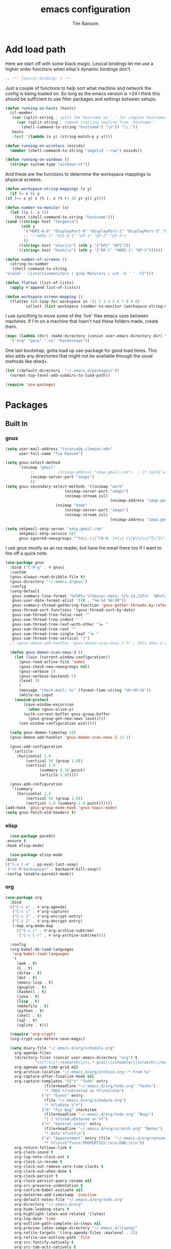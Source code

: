 #+AUTHOR: Tim Ransom
#+TITLE: emacs configuration

* Add load path

  Here we start off with some black magic. Lexical bindings let me use a higher order functions when elisp's dynamic bindings don't. 
  #+BEGIN_SRC emacs-lisp
    ;; -*- lexical-binding: t -*-
  #+END_SRC

  Just a couple of functions to help sort what machine and network the config is being loaded on. So long as the emacs version is >24 I think this should be sufficient to use filter packages and settings between setups.
  #+BEGIN_SRC emacs-lisp
    (defun running-on-hosts (hosts)
      (cl-member
       (car (split-string ; split the hostname on '.' for complex hostnames
	     (car (split-string ; remove trailing newline from `hostname`
		   (shell-command-to-string "hostname") "\n")) "\\."))
       hosts
       :test '(lambda (x y) (string-match-p y x))))

    (defun running-on-wireless (essids)
      (member (shell-command-to-string "iwgetid --raw") essids))

    (defun running-on-windows ()
      (string= system-type "windows-nt"))
  #+END_SRC

  And these are the functions to determine the workspace mappings to physical screens.
  #+BEGIN_SRC emacs-lisp
    (defun workspace-string-mappings (x y)
      (if (= x 0) y
	(if (<= x y) x (% (- x (% (+ 10 y) y)) y))))

    (defun number-to-monitor (x)
      (let ((y (- x 1))
	    (host (shell-command-to-string "hostname")))
	(cond ((string= host "tengen\n")
	       (nth y
		    '("HDMI-A-0" "DisplayPort-0" "DisplayPort-1" "DisplayPort-3" "DisplayPort-4" "DVI-D-0")
		    ;; '("HDMI-1" "DVI-D-1" "DP-1" "DP-2" "DP-3")
		    ))
	      ((string= host "atari\n") (nth y '("DP2" "DP1")))
	      ((string= host "hoshi\n") (nth y '("DP-1" "HDMI-1" "DP-2"))))))

    (defun number-of-screens ()
      (string-to-number
       (shell-command-to-string
	"xrandr --listactivemonitors | grep Monitors | cut -d ' ' -f2")))

    (defun flatten (list-of-lists)
      (apply #'append list-of-lists))

    (defun workspace-screen-mapping ()
      (flatten (cl-loop for workspace in '(1 2 3 4 5 6 7 8 9 0)
		     collect (list workspace (number-to-monitor (workspace-string-mappings workspace (number-of-screens)))))))
  #+END_SRC

  I use syncthing to move some of the 'live' files emacs uses between machines. If I'm on a machine that hasn't had these folders made, create them.
  #+BEGIN_SRC emacs-lisp
    (mapc (lambda (dir) (make-directory (concat user-emacs-directory dir) t))
	  '("org" "gnus" ".sx" "hackernews"))
  #+END_SRC

  One last bootstrap, gotta load up use-package for good load times. This also adds any directories that might not be available through the usual methods like dired+.
  #+BEGIN_SRC emacs-lisp
    (let ((default-directory  "~/.emacs.d/packages/"))
      (normal-top-level-add-subdirs-to-load-path))

    (require 'use-package)
  #+END_SRC

* Packages
** Built In
*** gnus

    #+BEGIN_SRC emacs-lisp :tangle ~/.gnus :comments both
(setq user-mail-address "tsranso@g.clemson.edu"
      user-full-name "Tim Ransom")

(setq gnus-select-method
      '(nnimap "gmail"
	       ;; 	       (nnimap-address "imap.gmail.com")  ; it could also be imap.googlemail.com if that's your server.
 	       (nnimap-server-port "imaps")
	       ))
(setq gnus-secondary-select-methods '((nnimap "work"
					      (nnimap-server-port "imaps")
					      (nnimap-stream ssl)
                                              (nnimap-address "imap.gmail.com"))
				      (nnimap "home"
					      (nnimap-server-port "imaps")
					      (nnimap-stream ssl)
                                              (nnimap-address "imap.gmail.com"))))

(setq smtpmail-smtp-server "smtp.gmail.com"
      smtpmail-smtp-service 587
      gnus-ignored-newsgroups "^to\\.\\|^[0-9. ]+\\( \\|$\\)\\|^[\"]\"[#'()]")
    #+END_SRC

    I use gnus mostly as an rss reader, but have the email there too if I want to fire off a quick note.
    #+BEGIN_SRC emacs-lisp
(use-package gnus
  :bind ("C-M-g" . #'gnus)
  :custom
  (gnus-always-read-dribble-file t)
  (gnus-directory "~/.emacs.d/gnus")
  :config
  (setq-default
   gnus-summary-line-format "%U%R%z %(%&user-date; %[%-23,23f%]  %B%s%)\n"
   gnus-user-date-format-alist '((t . "%m-%d %H:%M"))
   gnus-summary-thread-gathering-function 'gnus-gather-threads-by-references
   gnus-thread-sort-functions '(gnus-thread-sort-by-date)
   gnus-sum-thread-tree-false-root ""
   gnus-sum-thread-tree-indent " "
   gnus-sum-thread-tree-leaf-with-other "├► "
   gnus-sum-thread-tree-root ""
   gnus-sum-thread-tree-single-leaf "╰► "
   gnus-sum-thread-tree-vertical "│")
  ;; (gnus-demon-add-handler 'gnus-demon-scan-news 2 t) ; this does a call to gnus-group-get-new-news - maybe too simple

  (defun gnus-demon-scan-news-3 ()
    (let ((win (current-window-configuration))
	  (gnus-read-active-file 'some)
	  (gnus-check-new-newsgroups nil)
	  (gnus-verbose 2)
	  (gnus-verbose-backends 5)
	  (level 3)
	  )
      (message "check-mail: %s" (format-time-string "%H:%M:%S"))
      (while-no-input
	(unwind-protect
	    (save-window-excursion
	      (when (gnus-alive-p)
		(with-current-buffer gnus-group-buffer
		  (gnus-group-get-new-news level))))
	  (set-window-configuration win)))))

  (setq gnus-demon-timestep 10)
  (gnus-demon-add-handler 'gnus-demon-scan-news-3 12 1)

  (gnus-add-configuration
   '(article
     (horizontal 1.0
		 (vertical 50 (group 1.0))
		 (vertical 1.0
			   (summary 0.16 point)
			   (article 1.0)))))

  (gnus-add-configuration
   '(summary
     (horizontal 1.0
		 (vertical 50 (group 1.0))
		 (vertical 1.0 (summary 1.0 point))))))
(add-hook 'gnus-group-mode-hook 'gnus-topic-mode)
(setq gnus-fetch-old-headers t)

    #+END_SRC

*** elisp
    #+BEGIN_SRC emacs-lisp
      (use-package paredit
	:ensure t
	:hook elisp-mode)

      (use-package elisp-mode
	:bind
	(("C-x C-e" . pp-eval-last-sexp)
	 ("<C-M-backspace>" . backward-kill-sexp))
	:config (enable-paredit-mode))
    #+END_SRC
*** org
    #+BEGIN_SRC emacs-lisp
(use-package org
  :bind
  (("C-c a" . #'org-agenda)
   ("C-c c" . #'org-capture)
   ("C-c 1" . #'org-encrypt-entry)
   ("C-c 2" . #'org-decrypt-entry)
   (:map org-mode-map
	 (("C-c r" . #'org-archive-subtree)
	  ("C-c C-r" . #'org-archive-subtree))))

  :config
  (org-babel-do-load-languages
   'org-babel-load-languages
   '(
     (awk . t)
     (C . t)
     (ditaa . t)
     (dot . t)
     (emacs-lisp . t)
     (gnuplot . t)
     (haskell . t)
     (java . t)
     (lisp . t)
     (makefile . t)
     (python . t)
     (shell . t)
     (sql . t)
     (sqlite . t)))

  (require 'org-crypt)
  (org-crypt-use-before-save-magic)

  (setq diary-file "~/.emacs.d/org/schedule.org"
	org-agenda-files
	(directory-files (concat user-emacs-directory "org") t
			 "\\(?:\\(?:research\\|\\.*-gcal\\|schedule\\|scratch\\|todo\\)\\.org\\)")
	org-agenda-use-time-grid nil
	org-archive-location "~/.emacs.d/org/archive.org::* From %s"
	org-capture-after-finalize-hook nil
	org-capture-templates '(("t" "Todo" entry
				 (file+headline "~/.emacs.d/org/todo.org" "Tasks")
				 "* TODO %?\nEntered on %T\n%i\n%a")
				("e" "Event" entry
				 (file "~/.emacs.d/org/schedule.org")
				 "* %?\nDate %^t")
				("b" "Fix Bug" checkitem
				 (file+headline "~/.emacs.d/org/todo.org" "Bugs")
				 "[ ] %?\n%A\nEntered on %T")
				("n" "General notes" entry
				 (file+headline "~/.emacs.d/org/scratch.org" "Notes")
				 "* Note %?\n%T\n")
				("a" "Appointment" entry (file  "~/.emacs.d/org/ransomtim8078-gcal.org" )
				 "* %?\n\n%^T\n\n:PROPERTIES:\n\n:END:\n\n"))
	org-return-follows-link t
	org-clock-sound t
	org-log-note-clock-out t
	org-clock-in-resume t
	org-clock-out-remove-zero-time-clocks t
	org-clock-out-when-done t
	org-clock-persist t
	org-clock-persist-query-resume nil
	org-src-preserve-indentation t
	org-confirm-babel-evaluate nil
	org-datetree-add-timestamp 'inactive
	org-default-notes-file "~/.emacs.d/org/todo.org"
	org-directory "~/.emacs.d/org"
	org-hide-leading-stars t
	org-highlight-latex-and-related '(latex)
	org-log-done 'time
	org-outline-path-complete-in-steps nil
	org-preview-latex-image-directory "~/.emacs.d/ltxpng/"
	org-refile-targets '((org-agenda-files :maxlevel . 2))
	org-refile-use-outline-path 'file
	org-src-fontify-natively t
	org-src-tab-acts-natively t
	org-startup-with-latex-preview t
	org-todo-keyword-faces
	'(("SOON"
	   :foreground "blue"
	   :background "sky blue"
	   :weight bold)
	  ("DONE"
	   :foreground "darkseagreen4"
	   :background "darkseagreen2"
	   :weight bold))
	org-todo-keywords '((sequence "TODO" "SOON" "DONE"))))

(setq org-agenda-files
      (directory-files (concat user-emacs-directory "org") t
		       "\\(?:\\(?:research\\|\\.*-gcal\\|schedule\\|scratch\\|todo\\)\\.org\\)"))
    #+END_SRC

**** Journaling
     Thus far I've made it easy to quickly capture ideas and tasks, not so much on
     the analysis phase:

     - What was accomplished today?
     - What are some notably bad habits? Good habits?
     - What are some future steps?

     Rather than overloading the capture mechanism for such thoughts, let's employ
     ~org-journal~ ---journal entries are stored in files such as ~journal/20190407~,
     where the file name is simply the date, or only one file per year as I've set it
     up below.  Each entry is the week day, along with the date, then each child tree
     is an actual entry with a personal title preceded by the time the entry was
     made.  Unlike capture and its agenda support, journal ensures entries are
     maintained in chronological order with calendar support.

     Since org files are plain text files, an entry can be written anywhere and later
     ported to the journal.

     The separation of concerns is to emphasise the capture stage as being quick and
     relatively mindless, whereas the journaling stage as being mindful.  Even though
     we may utilise capture to provide quick support for including journal entries, I
     have set my journal to be on a yearly basis ---one file per year--- since I want
     to be able to look at previous entries when making the current entry; after all,
     it's hard to compare and contrast easily unless there's multiple entries opened
     already.

     As such, ideally at the end of the day, I can review what has happened, and what
     has not, and why this is the case, and what I intend to do about it, and what
     problems were encountered and how they were solved ---in case the problem is
     encountered again in the future.  *Consequently, if I encounter previously
     confronted situations, problems,* *all I have to do is reread my journal to get an
     idea of how to progress.* Read more about [[https://www.google.com/search?q=on+the+importance+of+reviwing+your+day+daily&oq=on+the+importance+of+reviwing+your+day+daily&aqs=chrome..69i57.367j0j7&sourceid=chrome&ie=UTF-8][the importance of reviewing your day on
     a daily basis]].

     Moreover, by journaling with Org on a daily basis, it can be relatively easy to
     produce a report on what has been happening recently, at work for example. I'd
     like to have multiple journals, for work and for personal life, as such I will
     utilise a prefix argument to obtain my work specific entries.

     Anyhow, the setup:
     #+begin_src emacs-lisp
       (defun my/org-journal-new-entry (prefix)
	 "Open today’s journal file and start a new entry.

	 With a prefix, we use the work journal; otherwise the personal journal."
	 (interactive "P")
	 (-let [org-journal-file-format (if prefix "Work-%Y-%m-%d" org-journal-file-format)]
	   (org-journal-new-entry nil)
	   (org-mode)))

       (use-package org-journal
	 ;; C-u C-c j ⇒ Work journal ;; C-c C-j ⇒ Personal journal
	 :ensure t
	 :bind (("C-c j" . my/org-journal-new-entry))
	 :config
	 (setq org-journal-dir "~/.emacs.d/org/journal"
	       org-journal-file-type   'yearly
	       org-journal-file-format "Personal-%Y-%m-%d"))
     #+end_src

     Bindings available in ~org-journal-mode~, when journaling:
     - ~C-c C-j~: Insert a new entry into the current journal file.
       - Note that keys for ~org-journal-new-entry~ shadow those for ~org-goto~.
     - ~C-c C-s~: Search the journal for a string.
       - Note that keys for ~org-journal-search~ shadow those for ~org-schedule~.

     All journal entries are registered in the Emacs Calendar.  To see available
     journal entries do ~M-x calendar~.  Bindings available in the calendar-mode:

     - ~j~: View an entry in a new buffer.
     - ~i j~: ‘I’nsert a new ‘j’ournal entry into the day’s file.
     - ~f w/m/y/f/F~: ‘F’ind, search, in all entries of the current week, month, year, all of time,
       of in all entries in the future.

**** Pomodoro

     #+begin_src emacs-lisp
       ;; Tasks get a 25 minute count down timer
       (setq org-timer-default-timer 25)

       ;; Use the timer we set when clocking in happens.
       (add-hook 'org-clock-in-hook
		 (lambda () (org-timer-set-timer '(16))))

       ;; unless we clocked-out with less than a minute left,
       ;; show disappointment message.
       (add-hook 'org-clock-out-hook
		 (lambda ()
		   (unless (s-prefix? "0:00" (org-timer-value-string))
		     (message-box "The basic 25 minutes on this difficult task are not up; don't give up hope."))
		   (org-timer-stop)))
     #+end_src

**** update gnome memo with active clock

     Requires gnome desktop with [[https://extensions.gnome.org/extension/974/short-memo/][short-memo]] installed, and the [[https://chrome.google.com/webstore/detail/gnome-shell-integration/gphhapmejobijbbhgpjhcjognlahblep][google chrome gnome integration extension]].

     #+BEGIN_SRC emacs-lisp
       (add-hook
	'org-mode-hook
	(lambda ()

	  ;; Org clock string to Gnome top bar. Needs :
	  ;; https://extensions.gnome.org/extension/974/short-memo/
	  (defun current-task-to-status ()
	    (interactive)
	    (if (fboundp 'org-clocking-p)
		(if (org-clocking-p)
		    (call-process "dconf" nil nil nil "write"
				  "/org/gnome/shell/extensions/short-memo/message"
				  (concat "'" (org-clock-get-clock-string) "'"))
		  (call-process "dconf" nil nil nil "write"
				"/org/gnome/shell/extensions/short-memo/message"
				"'No active clock'"))))
	  ;; update clock message every minute
	  (run-with-timer 0 60 'current-task-to-status)

	  ;; update clock immediately on clock-in / clock-out
	  (defun my-org-clock-message (old-function &rest arguments)
	    (apply old-function arguments)
	    (current-task-to-status))
	  (advice-add #'org-clock-in :around #'my-org-clock-message)
	  (advice-add #'org-clock-out :around #'my-org-clock-message)))
     #+END_SRC

**** org exports
     #+BEGIN_SRC emacs-lisp
       (use-package ox-hugo
	 :ensure t
	 :after ox)

       (use-package ox-beamer
	 :after ox)
     #+END_SRC

**** IEEE latex class

     #+BEGIN_SRC emacs-lisp
       (with-eval-after-load 'ox-latex
	 (add-to-list 'org-latex-classes
		      '("IEEEtran"
			"\\documentclass[11pt]{IEEEtran}"
			("\\section{%s}" . "\\section*{%s}")
			("\\subsection{%s}" . "\\subsection*{%s}")
			("\\subsubsection{%s}" . "\\subsubsection*{%s}")
			("\\paragraph{%s}" . "\\paragraph*{%s}")
			("\\subparagraph{%s}" . "\\subparagraph*{%s}"))))
     #+END_SRC
**** org-noter
#+BEGIN_SRC emacs-lisp
(use-package org-noter :ensure t)
#+END_SRC

**** org-ref

     This needs the [[file:~/Documents/references.bib][references.bib]] file to be generated by zotero. Just export the entire library as bibtex there.

     #+BEGIN_SRC emacs-lisp
       (use-package org-ref :ensure t :after org
	 :config
	 (setq org-latex-pdf-process
	       '("latexmk -pdflatex='%latex -shell-escape -interaction nonstopmode' -pdf -output-directory=%o -f %f")
	       ;; org-ref-pdf-directory "./references/"
	       org-ref-bibliography-notes "~/.emacs.d/org/reading.org"
	       org-ref-default-bibliography '("~/Documents/references.bib"))

	 (setq bibtex-completion-pdf-field "file")
	 (setq bibtex-completion-bibliography '("~/Documents/references.bib"))
	 (setq revert-without-query (quote ("$*\\.pdf")))
  
	 (defun my/org-ref-open-pdf-at-point ()
	   "Open the pdf for bibtex key under point if it exists."
	   (interactive)
	   (let* ((results (org-ref-get-bibtex-key-and-file))
		  (key (car results))
		  (pdf-file (car (bibtex-completion-find-pdf key))))
	     (if (file-exists-p pdf-file)
		 (org-open-file pdf-file)
	       (message "No PDF found for %s" key))))
	 (setq org-ref-open-pdf-function 'my/org-ref-open-pdf-at-point))
     #+END_SRC

**** async src blocks
     #+BEGIN_SRC emacs-lisp
       (use-package ob-async
	 :ensure t
	 :after org)
     #+END_SRC

**** bullets
     #+BEGIN_SRC emacs-lisp
       (use-package org-bullets
	 :ensure t
	 :hook (org-mode . org-bullets-mode))
     #+END_SRC

*** erc

    IRC is a really valuable resource that is being used less and less. Having people to answer random technical questions is so nice when working on something and nobody around can help.
    #+BEGIN_SRC emacs-lisp
      (use-package erc
	:custom
	(erc-autojoin-channels-alist (quote (("freenode.net"))))
	(erc-autojoin-mode nil)
	(erc-autojoin-timing (quote ident))
	(erc-hide-list (quote ("JOIN" "PART" "NICK" "QUIT")))
	(erc-hide-timestamps t)
	(erc-list-mode t)
	(erc-log-channels-directory "~/.emacs.d/erc_log")
	(erc-log-mode t)
	(erc-log-write-after-insert t)
	(erc-log-write-after-send t)
	(erc-modules
	 '(autojoin button completion dcc fill irccontrols keep-place
		    list log match menu move-to-prompt netsplit networks
		    noncommands notifications readonly ring services sound
		    stamp track))
	(erc-nick "tinhatcat")
	(erc-prompt "<tinhatcat>")
	(erc-sound-mode t))

      (use-package erc-twitch
	:disabled
	:after erc
	:config
	(setq erc-twitch-networks (quote ("irc.chat.twitch.tv")))
	(erc-twitch-mode))
    #+END_SRC

*** dired
    #+BEGIN_SRC emacs-lisp
      (defun ransom/open-home ()
	(interactive)
	(dired (getenv "HOME")))

      (use-package dired+
	:bind (:map dired-mode-map
		    (("M-h" . #'dired-omit-mode)
		     ("~" . #'ransom/open-home)
		     ("u" . #'dired-up-directory)))
	:custom
	(dired-listing-switches "-alh --no-group")
	(dired-no-confirm '(byte-compile copy delete))
	(dired-omit-files "^\\..*~?$")
	(dired-recursive-copies 'always)
	(dired-recursive-deletes 'always))

      (global-set-key (kbd "C-c d") (lambda () (interactive) (dired default-directory)))
    #+END_SRC

**** dired subtree

     #+BEGIN_SRC emacs-lisp
       (use-package dired-subtree
	 :ensure t
	 :after dired
	 :config
	 (bind-key "<tab>" #'dired-subtree-toggle dired-mode-map)
	 (bind-key "<backtab>" #'dired-subtree-cycle dired-mode-map))
     #+END_SRC

*** eshell
    #+BEGIN_SRC emacs-lisp
      (defmacro with-face (str &rest properties)
	`(propertize ,str 'face (list ,@properties)))

      (defun my-eshell-prompt ()
	(let ((header-bg (if (member 'material-light custom-enabled-themes)
			     "#e0f7fa"
			   "#1c1f26"))
	      (host (file-remote-p default-directory 'host)))
	  ;; (host (nth 1 (split-string (eshell/pwd) ":"))))
	  (concat
	   (with-face (concat (eshell/pwd) " ") :background header-bg)
	   (with-face (format-time-string "(%H:%M) " (current-time)) :background header-bg :foreground "#888")
	   (with-face "\n" :background header-bg)
	   (with-face user-login-name :foreground "blue")
	   "@"
	   (with-face (if (eq nil host) "localhost" host) :foreground "green")
	   (if (= (user-uid) 0)
	       (with-face " #" :foreground "red")
	     " $")
	   " ")))

      (use-package eshell
	:bind ("C-x e" . #'eshell)
	:custom
	(eshell-destroy-buffer-when-process-dies t)
	(eshell-history-size 1000000)
	(eshell-prompt-function 'my-eshell-prompt)
	(eshell-highlight-prompt nil)
	(eshell-cmpl-ignore-case t)
	(eshell-highlight-prompt nil)
	(eshell-destroy-buffer-when-process-dies t)
	(eshell-visual-commands
	 '("alsamixer"
	   "glances" "gtop"
	   "htop"
	   "less"
	   "more"
	   "ncdu" "nethogs" "nmon"
	   "pacmixer"
	   "radeontop"
	   "screen"
	   "top" "tuir"
	   "vi" "vim")))

      (defun eshell-load-bash-aliases ()
	"Reads bash aliases from Bash and inserts
      them into the list of eshell aliases."
	(interactive)
	(progn
	  (message "Parsing aliases")
	  (shell-command "alias" "bash-aliases" "bash-errors")
	  (switch-to-buffer "bash-aliases")
	  (replace-string "alias " "")
	  (goto-char 1)
	  (replace-string "='" " ")
	  (goto-char 1)
	  (replace-string "'\n" "\n")
	  (goto-char 1)
	  (let ((alias-name) (command-string) (alias-list))
	    (while (not (eobp))
	      (while (not (char-equal (char-after) 32))
		(forward-char 1))
	      (setq alias-name
		    (buffer-substring-no-properties (line-beginning-position) (point)))
	      (forward-char 1)
	      (setq command-string
		    (buffer-substring-no-properties (point) (line-end-position)))
	      (setq alias-list (cons (list alias-name command-string) alias-list))
	      (forward-line 1))
	    (setq eshell-command-aliases-list alias-list))
	  (if (get-buffer "bash-aliases")(kill-buffer "bash-aliases"))
	  (if (get-buffer "bash-errors")(kill-buffer "bash-errors"))))

      ;; (add-hook 'eshell-mode-hook 'eshell-load-bash-aliases)
    #+END_SRC

*** tramp
    #+BEGIN_SRC emacs-lisp
      (require 'tramp)
	    (add-to-list 'tramp-remote-path "/home/tsranso/bin")
	    (add-to-list 'tramp-remote-path "/home/tsranso/.local/bin")
       ;; cache file-name forever
       (setq remote-file-name-inhibit-cache nil)

       ;; make sure vc stuff is not making tramp slower
       (setq vc-ignore-dir-regexp
	      (format "%s\\|%s"
		      vc-ignore-dir-regexp
		      tramp-file-name-regexp))

       ;; not sure why we have this? just cargo-culting from an answer I saw
       ;; online.
       (setq tramp-verbose 1)
    #+END_SRC

** External

*** Package updater
    #+BEGIN_SRC emacs-lisp
      (use-package auto-package-update
	:ensure t
	:custom
	(auto-package-update-prompt-before-update t)
	(auto-package-update-delete-old-versions t)
	(auto-package-update-interval 90)
	:config
	(auto-package-update-maybe))
    #+END_SRC
*** emoji support
    #+BEGIN_SRC emacs-lisp
      (use-package emojify
	:ensure t
	:config
	(global-emojify-mode))
    #+END_SRC
*** dmenu
    #+BEGIN_SRC emacs-lisp
      (use-package dmenu
	:ensure t
	:bind (("s-x" . #'dmenu)))
    #+END_SRC

*** Dad-joke

    This is top tier package-age here.
    #+BEGIN_SRC emacs-lisp
      (use-package dad-joke :ensure t)
    #+END_SRC

*** Theme

    I really like themes that have light and dark modes. The material theme fits that and has been my theme of choice for a few years.
    #+BEGIN_SRC emacs-lisp
      (use-package material-theme
	:unless (running-on-hosts '("login001"))
	:ensure t
	:config
	(load-theme 'material t))
    #+END_SRC

    Switch between the light and dark modes on sunrise and sunset. Lets me know what the sun is doing even when I spend all day inside :)
    #+BEGIN_SRC emacs-lisp
      (use-package theme-changer
	:unless (running-on-hosts '("login001"))
	:ensure t
	:custom
	(calendar-latitude 34.67)
	(calendar-location-name "Clemson, SC")
	(calendar-longitude -82.84)
	:config (change-theme 'material-light 'material))
    #+END_SRC

*** helm

    Helm is really a game changer for emacs. More over, it's the helm extensions that can really turn something tedious to easy.
    #+BEGIN_SRC emacs-lisp
      (when (>= (string-to-number emacs-version) 24.4)
	(use-package helm
	  :ensure t
	  :bind (("M-x"   . #'helm-M-x)
		 ("<menu>"   . #'helm-M-x)
		 ("C-x b" . #'helm-buffers-list)
		 ("C-x f" . #'helm-find-files)
		 ("C-x C-f" . #'helm-find-files)
		 ("M-y"   . #'helm-show-kill-ring)
		 ("C-c m" . #'helm-man-woman)
		 ("C-c l" . #'helm-locate)
		 ("C-c e" . #'helm-regexp)
		 ("C-c g" . #'helm-google-suggest))
	  :config
	  (helm-mode t)))
    #+END_SRC
**** helm-google
     #+BEGIN_SRC emacs-lisp
     (use-package 'helm-google :ensure t :disabled)
     #+END_SRC

**** tramp

     Reads in [[file:~/.ssh/config][my ssh config]] and connects me without needing to remember the trmp syntax.
     #+BEGIN_SRC emacs-lisp
       (when (>= (string-to-number emacs-version) 24.4)
	 (use-package helm-tramp
	   :unless (running-on-hosts '("login001"))
	   :ensure t
	   :requires helm))
     #+END_SRC

**** bbdb

     This seems to be the most accepted way to manage contact info with emacs. It works well with mail and gnus though so it's okay with me.
     #+BEGIN_SRC emacs-lisp
       (when (>= (string-to-number emacs-version) 24.4)
	 (use-package helm-bbdb
	   :unless (running-on-hosts '("login001"))
	   :ensure t
	   :requires helm
	   :bind (("<f5>" . #'helm-bbdb))))
     #+END_SRC

**** dictionary

     Every computer used for writing should have a dictionary available by keystroke.

     Also remember that =C-w= in a helm session inserts the word at point.
     #+BEGIN_SRC emacs-lisp
       (when (>= (string-to-number emacs-version) 24.4)
	 (use-package helm-dictionary
	   :unless (running-on-hosts '("login001"))
	   :requires helm
	   :ensure t
	   :bind (("<f8>" . #'helm-dictionary))
	   :custom
	   (helm-dictionary-browser-function 'browse-url-chrome)
	   (helm-dictionary-database "/usr/share/dict/words")
	   (helm-dictionary-online-dicts
	    '(("wiktionary" . "http://en.wiktionary.org/wiki/%s")
	      ("Oxford English Dictionary" . "www.oed.com/search?searchType=dictionary&q=%s")
	      ("Merriam-Webster" . "https://www.merriam-webster.com/dictionary/%s")))
	   (helm-dictionary-use-full-frame nil)))
     #+END_SRC

*** magit

    Great way to interact with git. Not much config needed, just a global keybinding to pop open the status.
    #+BEGIN_SRC emacs-lisp
(when (>= (string-to-number emacs-version) 25.1)
  (use-package magit
    :ensure t
    :unless (running-on-windows)
    :bind ("C-x g" . #'magit-status)
    :config
    (remove-hook 'server-switch-hook 'magit-commit-diff)))

(setq ediff-window-setup-function 'ediff-setup-windows-plain)
    #+END_SRC

*** pdf
    #+BEGIN_SRC emacs-lisp
      (use-package pdf-tools
	:ensure t
	:unless (or (string= nil (getenv "DESKTOP_SESSION")) 
		    (running-on-hosts '("login001")))
	:load-path "site-lisp/pdf-tools/lisp"
	:magic ("%PDF" . pdf-view-mode)
	:config
	(pdf-tools-install)
	(setq pdf-misc-print-programm "/usr/bin/gtklp"))
    #+END_SRC

*** epub
    #+BEGIN_SRC emacs-lisp
      (use-package nov
	:ensure t
	:unless (or (string= nil (getenv "DESKTOP_SESSION"))
		    (running-on-hosts '("login001")))
	:magic ("%EPUB" . nov-mode))
    #+END_SRC

*** dashboard

    This dashboard pairs really well with exwm but has been a bit of a pain to set up.
    For now I'm still choosing an org-mode scratch buffer but this is a todo.
    #+BEGIN_SRC emacs-lisp
      (use-package dashboard
	:ensure t
	:if (getenv "DESKTOP_SESSION")
	:config
	(dashboard-setup-startup-hook)
	:custom
	(show-week-agenda-p t)
	(dashboard-items '((recents  . 5)
			   (agenda . 5)
			   (bookmarks . 5)
			   (registers . 5))))
      ;; todo: make (todos . 5) source
    #+END_SRC

*** transmission
    #+BEGIN_SRC emacs-lisp
      (when (>= (string-to-number emacs-version) 24.4)
	(use-package transmission
	  :ensure t
	  :if (running-on-hosts '("joseki" "tengen"))
	  :custom
	  (transmission-refresh-modes
	   '(transmission-mode
	     transmission-files-mode
	     transmission-info-mode
	     transmission-peers-mode))))
    #+END_SRC

*** spotify
    This just controls spotify, searching and account specific stuff still needs done through the desktop application.

    #+BEGIN_SRC emacs-lisp
      (use-package spotify :ensure t
	:if (running-on-hosts '("tengen" "hoshi" "atari" "joseki"))
	:unless (or (running-on-windows) (running-on-hosts '("tengen-windows")))
	:bind (("C-c s c" . #'spotify-current)
	       ("C-c s SPC" . #'spotify-playpause)
	       ("C-c s n" . #'spotify-next)
	       ("C-c s p" . #'spotify-previous))
	:config
	(spotify-enable-song-notifications))
    #+END_SRC

*** hackernews

    #+BEGIN_SRC emacs-lisp
      (use-package hackernews
	:ensure t
	:bind ("C-c h" . #'hackernews))
    #+END_SRC

*** stack overflow

    #+BEGIN_SRC emacs-lisp
      (use-package sx
	:ensure t
	:bind ("C-c x" . #'sx-tab-all-questions))
    #+END_SRC

*** wikipedia

    #+BEGIN_SRC emacs-lisp
      (use-package wiki-summary
	:defer 1
	:bind ("C-c w" . wiki-summary)
	:ensure t
	:preface
	(defun my/format-summary-in-buffer (summary)
	  "Given a summary, stick it in the *wiki-summary* buffer and display the buffer"
	  (let ((buf (generate-new-buffer "*wiki-summary*")))
	    (with-current-buffer buf
	      (princ summary buf)
	      (fill-paragraph)
	      (goto-char (point-min))
	      (text-mode)
	      (view-mode))
	    (pop-to-buffer buf))))

      (advice-add 'wiki-summary/format-summary-in-buffer :override #'my/format-summary-in-buffer)
    #+END_SRC

*** emms
    #+BEGIN_SRC emacs-lisp
      (use-package emms
	:if (running-on-hosts '("joseki" "tengen"))
	:ensure t
	:custom
	(emms-cache-get-function 'emms-cache-get)
	(emms-cache-modified-function 'emms-cache-dirty)
	(emms-cache-set-function 'emms-cache-set)
	(emms-info-functions '(emms-info-mediainfo
			       emms-info-mpd emms-info-cueinfo
			       emms-info-ogginfo))
	(emms-mode-line-cycle t)
	(emms-mode-line-mode-line-function 'emms-mode-line-cycle-mode-line-function)
	(emms-player-mpd-music-directory "/home/tsranso/Music")
	(emms-player-mplayer-command-name "mpv")
	(emms-player-next-function 'emms-score-next-noerror)
	(emms-playlist-default-major-mode 'emms-playlist-mode)
	(emms-playlist-update-track-function 'emms-playlist-mode-update-track-function)
	(emms-track-description-function 'emms-info-track-description))
    #+END_SRC

*** bbdb

    #+BEGIN_SRC emacs-lisp
      (use-package bbdb
	:ensure t
	:custom
	(bbdb-dial-function
	 (lambda
	   (phone-number)
	   (kdeconnect-send-sms
	    (read-string "Enter message: ")
	    (string-to-int
	     (replace-regexp-in-string "[() -]" "" phone-number)))))
	:config
	(bbdb-initialize 'gnus 'message)
	(bbdb-insinuate-message)
	(add-hook 'gnus-startup-hook 'bbdb-insinuate-gnus)
	(setq
	 bbdb-offer-save 1
	 bbdb-use-pop-up t
	 bbdb-electric-p t
	 bbdb-popup-target-lines  1))
    #+END_SRC

*** slime

    Everybody who wants to dive into lisp should use slime. Even if just for learning differences between the lisps, slime is the way to go for lisp dev.
    #+BEGIN_SRC emacs-lisp
      (use-package slime
	:ensure t
	:custom
	(inferior-lisp-program "sbcl")
	(slime-contribs '(slime-fancy)))
    #+END_SRC

*** space mode line
    #+BEGIN_SRC emacs-lisp
      (use-package spaceline
	:ensure t)

      (use-package spaceline-config
	:ensure spaceline
	:config
	(spaceline-helm-mode 1)
	(spaceline-emacs-theme)
	(spaceline-toggle-org-clock-on)
	(spaceline-toggle-minor-modes-off)
	(spaceline-toggle-version-control-off))
    #+END_SRC

*** space mode line
    #+BEGIN_SRC emacs-lisp
      (use-package spaceline
	:ensure t)

      (use-package spaceline-config
	:ensure spaceline
	:config
	(spaceline-helm-mode 1)
	(spaceline-emacs-theme)
	(spaceline-toggle-org-clock-on)
	(spaceline-toggle-minor-modes-off)
	(spaceline-toggle-version-control-off))
    #+END_SRC

*** cmake

    #+BEGIN_SRC emacs-lisp
      (use-package cmake-mode :ensure t)
    #+END_SRC

*** gnuplot

    #+BEGIN_SRC emacs-lisp
      (use-package gnuplot :ensure t)
    #+END_SRC

*** deadgrep

    #+BEGIN_SRC emacs-lisp
      (use-package deadgrep
	:disabled
	;; :ensure t
	:bind ("C-c g" . #'deadgrep))
    #+END_SRC
*** telegram

    #+BEGIN_SRC emacs-lisp
      (use-package deadgrep
	:disabled
	;; :ensure t
	:bind ("C-c g" . #'deadgrep))
    #+END_SRC
*** Google Calendar

    #+BEGIN_SRC emacs-lisp
      (use-package org-gcal
	:ensure t
	:config

	(setq org-gcal-client-id "819418314073-8pnmvge9jmpu6jf2hktbuo8m5gakuoeu.apps.googleusercontent.com"
	      org-gcal-client-secret "lMo_aNdgaa-_dFWmzrBVi5VO"
	      org-gcal-file-alist '(("ransomtim8078@gmail.com" .  "~/.emacs.d/org/ransomtim8078-gcal.org")
				    ("tsranso@g.clemson.edu" .  "~/.emacs.d/org/tsranso-gcal.org")
				    ("g.clemson.edu_h14th1n5kst3v1eq1mifc91bcg@group.calendar.google.com" . "~/.emacs.d/org/schedule.org")
				    ("socclemson@gmail.com" . "~/.emacs.d/org/SoC-gcal.org")))

	(add-hook 'org-agenda-mode-hook (lambda () (org-gcal-fetch) ))
	(add-hook 'org-capture-after-finalize-hook (lambda () (org-gcal-fetch) )))

      (setq org-agenda-custom-commands
	    '(("c" "Simple agenda view"
	       ((agenda "")
		(alltodo "")))))
    #+END_SRC

* Moving around

  Here are just about my only modifications to ordinary bindings. Mostly just convienience and intution things.
  #+BEGIN_SRC emacs-lisp
    (global-set-key (kbd "C-c u")   #'org-babel-detangle)
    (global-set-key (kbd "M-o")     #'other-window)
    (global-set-key (kbd "M-h")     #'backward-kill-word)                   
    (global-set-key (kbd "C-x k")   #'kill-this-buffer)                     
    (global-set-key (kbd "C-x C-k") #'kill-this-buffer)                     
    (global-set-key (kbd "C-h")     #'delete-backward-char)                 
    (global-set-key (kbd "C-x 2")                                           
		    (lambda ()                                              
		      (interactive)                                         
		      (split-window-vertically)                             
		      (other-window 1)))
    (global-hl-line-mode t)
  #+END_SRC

  Flashes the cursor when a long jump is acted
  #+BEGIN_SRC emacs-lisp
    (use-package beacon
      :if (display-graphic-p)
      :ensure t
      :config
      (beacon-mode 1))
  #+END_SRC

** focus follows mouse
   #+BEGIN_SRC emacs-lisp
     (setq mouse-autoselect-window t
	   focus-follows-mouse t)
   #+END_SRC

** which key
   #+BEGIN_SRC emacs-lisp
     (use-package which-key
       :ensure t
       :custom (which-key-idle-delay 3.0)
       :config (which-key-mode))
   #+END_SRC

** smartparens

   #+BEGIN_SRC emacs-lisp
     (use-package smartparens
       :ensure t
       :hook (prog-mode . turn-off-smartparens-strict-mode))
   #+END_SRC

** Hide show minor mode

   #+BEGIN_SRC emacs-lisp
     (use-package hs-minor-mode
       :hook prog-mode
       :bind (:map hs-minor-mode-map
		   ("C-c b h" . hs-hide-block)
		   ("C-c s" . hs-show-block)
		   ("C-c h" . hs-hide-block)
		   ("C-c b s" . hs-show-block)
		   ("C-c C-b h" . hs-hide-block)
		   ("C-c C-b s" . hs-show-block)))
   #+END_SRC

* Buffer Management

** ibuffer

   #+BEGIN_SRC emacs-lisp
     (use-package ibuffer
       :ensure t
       :bind ("C-x C-b" . #'ibuffer)
       :config
       ;; Use human readable Size column instead of original one
       (define-ibuffer-column size-h
	 (:name "Size" :inline t)
	 (cond
	  ((> (buffer-size) 1000000) (format "%7.1fM" (/ (buffer-size) 1000000.0)))
	  ((> (buffer-size) 100000) (format "%7.0fk" (/ (buffer-size) 1000.0)))
	  ((> (buffer-size) 1000) (format "%7.1fk" (/ (buffer-size) 1000.0)))
	  (t (format "%8d" (buffer-size)))))

       ;; Modify the default ibuffer-formats
       (setq ibuffer-formats
	     '((mark modified read-only " "
		     (name 18 18 :left :elide)
		     " "
		     (size-h 9 -1 :right)
		     " "
		     (mode 16 16 :left :elide)
		     " "
		     filename-and-process)))

       (setq mp/ibuffer-collapsed-groups (list "helm" "tramp" "process bufs"))

       (defadvice ibuffer (after collapse-helm)
	 (dolist (group mp/ibuffer-collapsed-groups)
	   (progn
	     (goto-char 1)
	     (when (search-forward (concat "[ " group " ]") (point-max) t)
	       (progn
		 (move-beginning-of-line nil)
		 (ibuffer-toggle-filter-group)))))
	 (goto-char 1)
	 (search-forward "[ " (point-max) t))

       (ad-activate 'ibuffer)

       :custom
       (ibuffer-default-sorting-mode 'major-mode)
       (ibuffer-saved-filter-groups
	'(("exwm"
	   ("exwm" (mode . exwm-mode))
	   ("dired" (mode . dired-mode))
	   ("org" (or (mode . org-mode)
		      (filename . "OrgMode")))
	   ("erc" (mode . erc-mode))
	   ("magit" (name . "magit\*"))
	   ("subversion" (name . "\*svn"))
	   ("customize" (mode . Custom))
	   ("man pages" (mode . Man))
	   ("process bufs" (mode . comint-mode))
	   ("PDF" (or (mode . PDFView-mode)
		      (mode . PDFView)))
	   ("compilations" (mode . Compilation))
	   ;; ("transmission" (or
	   ;; (mode . Transmission)
	   ;; (mode . Transmission-Info)
	   ;; (mode . Transmission-Files))
	   ("helm" (mode . helm-major-mode))
	   ("tramp" (name . "\*tramp\*"))
	   ("eshell" (name . "\*eshell"))
	   ("gnus" (or
		    (mode . message-mode)
		    (mode . bbdb-mode)
		    (mode . mail-mode)
		    (mode . gnus-group-mode)
		    (mode . gnus-summary-mode)
		    (mode . gnus-article-mode)
		    (name . "^\\.bbdb$")
		    (name . "^\\.newsrc-dribble")))
	   ("help" (or (name . "\*Help\*")
		       (name . "\*Apropos\*")
		       (name . "\*info\*"))))))
       (ibuffer-expert t)
       (ibuffer-show-empty-filter-groups nil)
       (ibuffer-formats
	'((mark modified read-only " "
		(name 30 30 :left :elide)
		" "
		(size-h 9 -1 :right)
		" "
		(mode 16 16 :left :elide)
		" " filename-and-process))))
   #+END_SRC

*** ibuffer hooks

    #+BEGIN_SRC emacs-lisp
      (add-hook 'ibuffer-mode-hook
		(lambda ()
		  (ibuffer-auto-mode 1)
		  (ibuffer-switch-to-saved-filter-groups "exwm")))
    #+END_SRC

** transpose windows

   Transposing is surprisingly not a built in function. Here's something that lets me move the current buffer around in the frame.
   #+BEGIN_SRC emacs-lisp
     (defun transpose-windows (arg)
       "Transpose the buffers shown in two windows."
       (interactive "p")
       (let ((selector (if (>= arg 0) 'next-window 'previous-window)))
	 (while (/= arg 0)
	   (let ((this-win (window-buffer))
		 (next-win (window-buffer (funcall selector))))
	     (set-window-buffer (selected-window) next-win)
	     (set-window-buffer (funcall selector) this-win)
	     (select-window (funcall selector)))
	   (setq arg (if (plusp arg) (1- arg) (1+ arg))))))

     (global-set-key (kbd "C-x t") #'transpose-windows)
   #+END_SRC

** toggle frame split

   Likewise switching from vertical to horizantal (and back). Really should be built it.
   #+BEGIN_SRC emacs-lisp
     (defun toggle-frame-split ()
       "If the frame is split vertically, split it horizontally or vice versa.
     Assumes that the frame is only split into two."
       (interactive)
       (unless (= (length (window-list)) 2) (error "Can only toggle a frame split in two"))
       (let ((split-vertically-p (window-combined-p)))
	 (delete-window) ; closes current window
	 (if split-vertically-p
	     (split-window-horizontally)
	   (split-window-vertically))
	 (switch-to-buffer nil)))

     (global-set-key (kbd "C-x |") 'toggle-frame-split)
   #+END_SRC

** edit current buffer as root

   #+BEGIN_SRC emacs-lisp
     (defun edit-as-su (&optional arg)
       "Edit currently visited file as root.

     With a prefix ARG prompt for a file to visit.
     Will also prompt for a file to visit if current
     buffer is not visiting a file."
       (interactive "P")
       (if (or arg (not buffer-file-name))
	   (find-file (concat "/sudo:root@localhost:"
			      (ido-read-file-name "Find file(as root): ")))
	 (find-alternate-file (concat "/sudo:root@localhost:" buffer-file-name))))

     (global-set-key (kbd "C-c o") #'edit-as-su)
   #+END_SRC

* general emacs settings
** asynchronous
   Gotta use the few async operations we have
   #+BEGIN_SRC emacs-lisp
     (use-package async
       :ensure t
       :config
       (dired-async-mode 1)
       (async-bytecomp-package-mode 1))
   #+END_SRC

** time and date
   #+BEGIN_SRC emacs-lisp
     (setq calendar-mark-diary-entries-flag t
	   display-time-24hr-format t
	   display-time-default-load-average nil)

     (display-time-mode t)
   #+END_SRC

** window behavior
   #+BEGIN_SRC emacs-lisp
     ;; (setq 
     ;;       use-dialog-box nil
     ;;       line-number-mode t
     ;;       column-number-mode t)

     (tooltip-mode 0)
     ;; (fringe-mode 1)
     (tool-bar-mode 0)
     (menu-bar-mode 0)
     (scroll-bar-mode 0)
   #+END_SRC

   #+RESULTS:

** cursor behavior
   #+BEGIN_SRC emacs-lisp
     (setq x-stretch-cursor t
	   sentence-end-double-space nil
	   tab-width 4)

     (show-paren-mode t)
   #+END_SRC

** trash behavior
   #+BEGIN_SRC emacs-lisp
     (setq delete-by-moving-to-trash t
	   trash-directory "/home/tsranso/.local/share/Trash/files/")
   #+END_SRC

** initialization
   #+BEGIN_SRC emacs-lisp
     (setq 
					     ;initial-buffer-choice (lambda nil (get-buffer "*dashboard*"))
      initial-buffer-choice (lambda nil (get-buffer "*scratch*"))
      initial-major-mode 'org-mode
      initial-scratch-message (concat (format-time-string "%Y-%m-%d")
				      "

     "))
   #+END_SRC

** proced
   #+BEGIN_SRC emacs-lisp
     (setq proced-auto-update-flag t
	   proced-auto-update-interval 2
	   proced-filter 'user)
   #+END_SRC

** browser
   #+BEGIN_SRC emacs-lisp
     (if  (running-on-windows)
	 (setq browse-url-browser-function 'eww-browse-url)
       (setq browse-url-browser-function 'browse-url-chrome
	     browse-url-chrome-arguments '("--new-window")))
   #+END_SRC

** doc view
   #+BEGIN_SRC emacs-lisp
     (setq doc-view-continuous t
	   doc-view-resolution 300)
   #+END_SRC

** file backup info
   #+BEGIN_SRC emacs-lisp
     (setq
      backup-by-copying t      ; don't clobber symlinks
      backup-directory-alist
					     ;'(("." . (if (file-directory-p "/var/emacs/") "/var/emacs/" "/tmp/")))    ; don't litter my fs tree
      '(("." . "/tmp/"))    ; don't litter my fs tree
      delete-old-versions t
      kept-new-versions 6
      kept-old-versions 2
      version-control t)       ; use versioned backups

     (recentf-mode 1)
   #+END_SRC

** misc
   #+BEGIN_SRC emacs-lisp
     (global-set-key (kbd "<f6>")    #'calc)
     (global-set-key (kbd "<f7>")    #'calendar)
     (global-set-key (kbd "C-c C-c") #'compile)
     (global-set-key (kbd "C-c r")   #'revert-buffer)
     (global-set-key (kbd "\C-z")    #'bury-buffer)
     (global-set-key (kbd "\C-c v")  #'visual-line-mode)
     (global-set-key (kbd "\C-c t")  #'toggle-truncate-lines)

     (setq TeX-view-program-selection '((output-pdf "PDF Tools"))
	   async-bytecomp-package-mode t
	   gdb-many-windows t
	   large-file-warning-threshold 500000000
	   send-mail-function 'smtpmail-send-it
	   message-directory "~/.emacs.d/Mail/"
					     ;tramp-histfile-override "/dev/null" nil (tramp)
	   )
     (add-hook 'after-save-hook 'executable-make-buffer-file-executable-if-script-p)
     (global-auto-revert-mode 1)
   #+END_SRC

* exwm

  #+BEGIN_SRC emacs-lisp
    (defun launch-program-with-sudo (command)
      (interactive (list (read-shell-command "(with sudo) $ ")))
      (start-process-shell-command command nil (concat "sudo " command)))

    (defun launch-program (command)
      (interactive (list (read-shell-command "$ ")))
      (start-process-shell-command command nil command))

    (defun lock-screen ()
      (interactive)
      (shell-command "/usr/local/bin/lock.sh"))

    (when (and (>= (string-to-number emacs-version) 24.4)
	       (not (running-on-hosts '("login001" "marcher"))))
      (use-package xelb
	:if (string= "exwm" (getenv "DESKTOP_SESSION"))
	;; :ensure t
	)

      (use-package exwm
	:if (string= "exwm" (getenv "DESKTOP_SESSION"))
	;; :ensure t
	:after (xelb)
	:bind
	(("s-x" . #'dmenu)
	 ("s-X" . #'launch-program-with-sudo)
	 ("s-l" . #'lock-screen)
	 ("s-w" . #'exwm-workplace-switch)
	 ("s-r" . #'exwm-reset)
	 ("C-x C-c" . #'save-buffers-kill-emacs))
	:config
	(setq exwm-input-simulation-keys
	      '(([?\C-b] . [left])
		([?\C-f] . [right])
		([?\C-p] . [up])
		([?\C-n] . [down])
		([?\C-a] . [home])
		([?\C-e] . [end])
		([?\M-v] . [prior])
		([?\C-v] . [next])
		([?\C-d] . [delete])
		([?\C-h] . [backspace])
		([?\C-m] . [return])
		([?\C-i] . [tab])
		([?\C-g] . [escape])
		([?\M-g] . [f5])
		([?\C-s] . [C-f])
		([?\C-y] . [C-v])
		([?\M-w] . [C-c])
		([?\M-<] . [home])
		;; todo ([?\M-o] . [C-x o])
		([?\M->] . [C-end])))

	(global-set-key (kbd "<mouse-12>") (lambda () (interactive)
					     (exwm-input--fake-key 26)))

	(dolist (k '(
		     ("s-," . "alternate-screen")
		     ("s-<return>" . "urxvtc")
		     ("s-p" . "nemo")
		     ("s-d" . "discord")
		     ("s-t" . "transmission-remote-gtk")
		     ("s-s" . "spotify")
		     ("s-<tab>" . "google-chrome-stable")
		     ("<C-M-escape>" . "gnome-system-monitor")
		     ("s-m" . "pavucontrol")
		     ("s-<down>" . "amixer sset Master 5%-")
		     ("s-<up>" . "amixer set Master unmute; amixer sset Master 5%+")
		     ("<print>" . "scrot")
		     ("<XF86MonBrightnessUp>" . "light -A 10")
		     ("<XF86MonBrightnessDown>" . "light -U 10")
		     ("<XF86AudioMute>"."amixer set Master toggle")
		     ("<XF86AudioLowerVolume>" . "amixer sset Master 5%-")
		     ("<XF86AudioRaiseVolume>" . "amixer set Master unmute; amixer sset Master 5%+")))
	  (let ((f (lambda () (interactive)
		     (save-window-excursion
		       (start-process-shell-command "" nil (cdr k))))))
	    (exwm-input-set-key (kbd (car k)) f)))

	(require 'exwm-systemtray)
	(exwm-systemtray-enable)

	(add-hook 'exwm-floating-setup-hook #'exwm-layout-hide-mode-line)
	(add-hook 'exwm-floating-exit-hook #'exwm-layout-show-mode-line)

	(add-hook 'exwm-update-title-hook
		  (lambda () (exwm-workspace-rename-buffer exwm-title)))

	(setq exwm-workspace-show-all-buffers t
	      exwm-layout-show-all-buffers t)

	(setq exwm-workspace-number 10)
	(dotimes (i exwm-workspace-number)
	  (exwm-input-set-key (kbd (format "s-%d" i)) `(lambda () (interactive) (exwm-workspace-switch-create (min (+ 5 ,i) ,i))))
	  (exwm-input-set-key (kbd (format "<s-kp-%d>" i)) `(lambda () (interactive) (exwm-workspace-switch-create (min (+ 5 ,i) ,i)))))

	(push ?\C-q exwm-input-prefix-keys)
	(define-key exwm-mode-map [?\C-q] #'exwm-input-send-next-key)

	(start-process-shell-command "Gnome Settings Daemon" nil "/usr/lib/gsd-xsettings")
	(start-process-shell-command "Configure screens" nil "/home/tsranso/.screenlayout/layout.sh")
	(start-process-shell-command "Caps lock control" nil "xmodmap ~/.Xmodmap")

	(require 'exwm-randr)
	(setq exwm-randr-workspace-output-plist (workspace-screen-mapping))

	(when (running-on-hosts '("tengen"))
	  (add-hook 'exwm-randr-screen-change-hook
		    (lambda ()
		      (start-process-shell-command
		       "xrandr" nil
		       (concat "xrandr "
			       "--output DisplayPort-0 --off "
			       "--output DisplayPort-1 --mode 1920x1200 --pos 1080x0 --rotate normal "
			       "--output DisplayPort-2 --primary --mode 1920x1200 --pos 3000x1200 --rotate normal "
			       "--output HDMI-A-0 --mode 1920x1080 --pos 0x480 --rotate left "
			       "--output DVI-D-0 --mode 1920x1080 --pos 4920x480 --rotate left "
			       "--output DisplayPort-3 --mode 1920x1200 --pos 3000x0 --rotate normal "
			       "--output DisplayPort-4 --mode 1920x1200 --pos 1080x1200 --rotate normal")))))

	(when (running-on-hosts '("atari"))
	  (add-hook 'exwm-randr-screen-change-hook
		    (lambda ()
		      (start-process-shell-command
		       "xrandr" nil
		       (concat "xrandr "
			       "--output DP1 --primary --mode 2560x1440 --pos 1080x480 "
			       "--output DP2 --mode 1920x1080 --pos 0x0 --rotate left")))))

	(when (running-on-hosts '("hoshi"))
	  (add-hook 'exwm-randr-screen-change-hook
		    (lambda ()
		      (start-process-shell-command
		       "xrandr" nil
		       (concat "xrandr "
			       "--output HDMI-1 --mode 1920x1080 --pos 1920x0 "
			       "--output DP-2 --mode 1920x1080 --pos 3840x0 "
			       "--output DP-1 --primary --mode 1920x1080 --pos 0x0")))))

	(setq exwm-manage-configurations
	      '(((equal exwm-instance-name "discord") workspace 2)
		((equal exwm-instance-name "spotify") workspace 1)))

	(add-hook 'exwm-manage-finish-hook
		  (lambda ()
		    (when (and exwm-class-name
			       (string= exwm-class-name "urxvt"))
		      (exwm-input-set-local-simulation-keys '(([?\C-c ?\C-c] . ?\C-c))))))

	(exwm-randr-enable)
	(exwm-enable)))
  #+END_SRC

** Autostart programs

   I use this config across several machines, depending which machine and what network it's connected to I want different autostart applications.
   #+BEGIN_SRC emacs-lisp :noweb yes
     (when (running-on-hosts '("joseki"))
       (display-battery-mode t)
       ;; (start-process "" nil "xrdb" "-merge" "/home/tsranso/.config/urxvt/conf")
       ;; (start-process "wifi applet" nil "nm-applet")

       (when (running-on-wireless '("Torus Shaped Earth"))
	 ;; (launch-program "discord")
	 (launch-program "spotify --minimized")
	 (launch-program "transmission-daemon")))

     (when (and (running-on-hosts '("tengen"))
		(not (running-on-windows)))
       (launch-program "transmission-daemon"))

     (when (and (running-on-hosts '("hoshi" "tengen"))
		(not (running-on-windows)))
       (launch-program "discord")
       (launch-program "spotify --minimized"))

     (when (and (running-on-hosts '("joseki" "hoshi" "tengen"))
		(not (running-on-windows)))
       ;; (launch-program "redshift" "-l" "34.67:-82.84")
       (launch-program "setxkbmap dvorak")
       (launch-program "xmodmap ~/.Xmodmap")
       (launch-program "urxvtd")
       (launch-program "blueman-applet"))

     ;; (when (not (running-on-hosts '("atari" "login*" "marcher" "tengen" "ivy*" "node*")))
     ;;   (launch-program "xautolock"
     ;; 		  "-time 10"
     ;; 		  "-locker lock.sh"))

     (when (and (not (running-on-hosts '("login*" "marcher" "ivy*" "node*")))
		(not (running-on-windows)))
       (launch-program "unclutter"))

   #+END_SRC

** system monitoring

   #+BEGIN_SRC emacs-lisp
     (use-package symon
       :ensure t
       :bind ("s-h" . symon-mode)
       :config (symon-mode))
   #+END_SRC
** emacs server

   #+BEGIN_SRC emacs-lisp
     (when (running-on-hosts '("tengen" "joseki" "atari" "hoshi" "tsranso-ThinkPad-T430s"))
       (server-start))
   #+END_SRC

